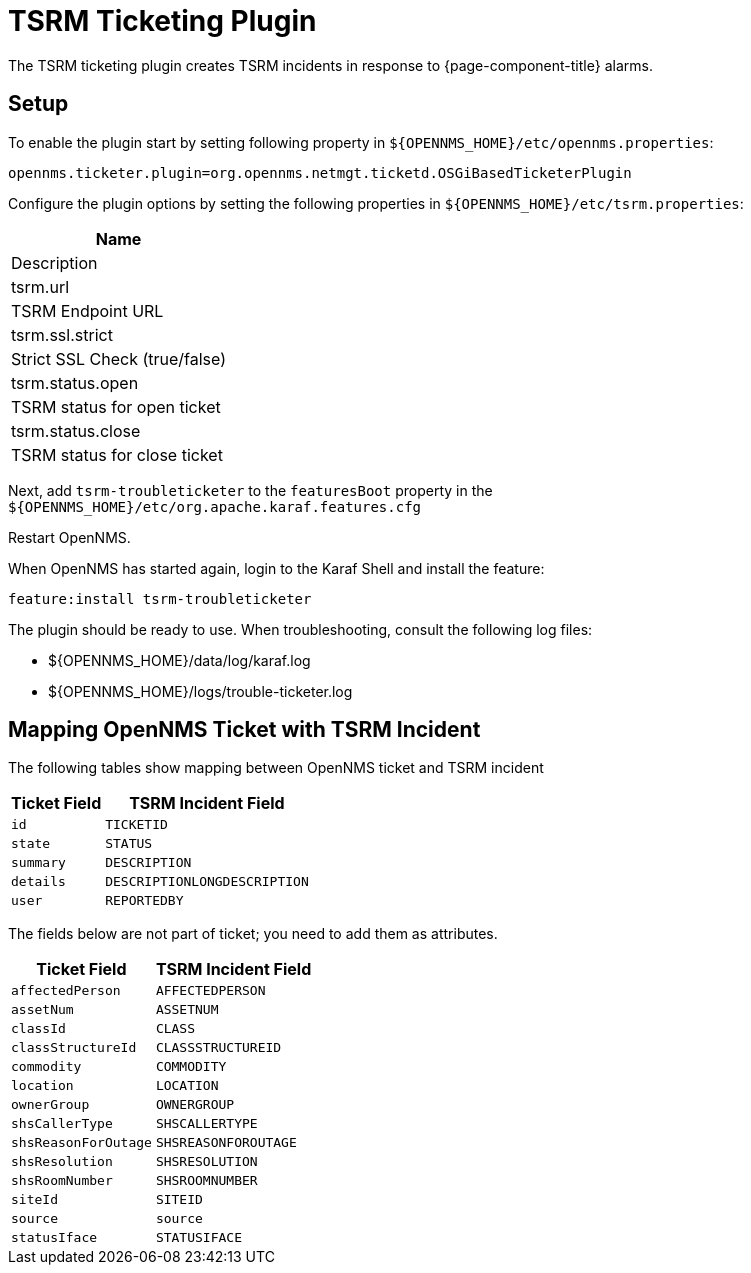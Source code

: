 

[[ref-ticketing-tsrm]]
= TSRM Ticketing Plugin

The TSRM ticketing plugin creates TSRM incidents in response to {page-component-title} alarms.

[[ref-ticketing-tsrm-setup]]
== Setup

To enable the plugin start by setting following property in `$\{OPENNMS_HOME}/etc/opennms.properties`:

[source]
----
opennms.ticketer.plugin=org.opennms.netmgt.ticketd.OSGiBasedTicketerPlugin
----

Configure the plugin options by setting the following properties in `$\{OPENNMS_HOME}/etc/tsrm.properties`:

[options="header, autowidth"]
|===
| Name
| Description

| tsrm.url
| TSRM Endpoint URL

| tsrm.ssl.strict
| Strict SSL Check (true/false)

| tsrm.status.open
| TSRM status for open ticket

| tsrm.status.close
| TSRM status for close ticket
|===

Next, add `tsrm-troubleticketer` to the `featuresBoot` property in the `$\{OPENNMS_HOME}/etc/org.apache.karaf.features.cfg`

Restart OpenNMS.

When OpenNMS has started again, login to the Karaf Shell and install the feature:

[source]
----
feature:install tsrm-troubleticketer
----

The plugin should be ready to use. 
When troubleshooting, consult the following log files:

* $\{OPENNMS_HOME}/data/log/karaf.log
* $\{OPENNMS_HOME}/logs/trouble-ticketer.log

== Mapping OpenNMS Ticket with TSRM Incident

The following tables show mapping between OpenNMS ticket and TSRM incident

[options="header, autowidth"]
|===
|  Ticket Field           | TSRM Incident Field
| `id`                    | `TICKETID`
| `state`                 | `STATUS`
| `summary`               | `DESCRIPTION`
| `details`               | `DESCRIPTIONLONGDESCRIPTION`
| `user`                  | `REPORTEDBY`
|===

The fields below are not part of ticket; you need to add them as attributes.
[options="header, autowidth"]
|===
|  Ticket Field           | TSRM Incident Field
| `affectedPerson`        | `AFFECTEDPERSON`
| `assetNum`              | `ASSETNUM`
| `classId`               | `CLASS`
| `classStructureId`      | `CLASSSTRUCTUREID`
| `commodity`             | `COMMODITY`
| `location`              | `LOCATION`
| `ownerGroup`            | `OWNERGROUP`
| `shsCallerType`         | `SHSCALLERTYPE`
| `shsReasonForOutage`    | `SHSREASONFOROUTAGE`
| `shsResolution`         | `SHSRESOLUTION`
| `shsRoomNumber`         | `SHSROOMNUMBER`
| `siteId`                | `SITEID`
| `source`                | `source`
| `statusIface`           | `STATUSIFACE`
|===
